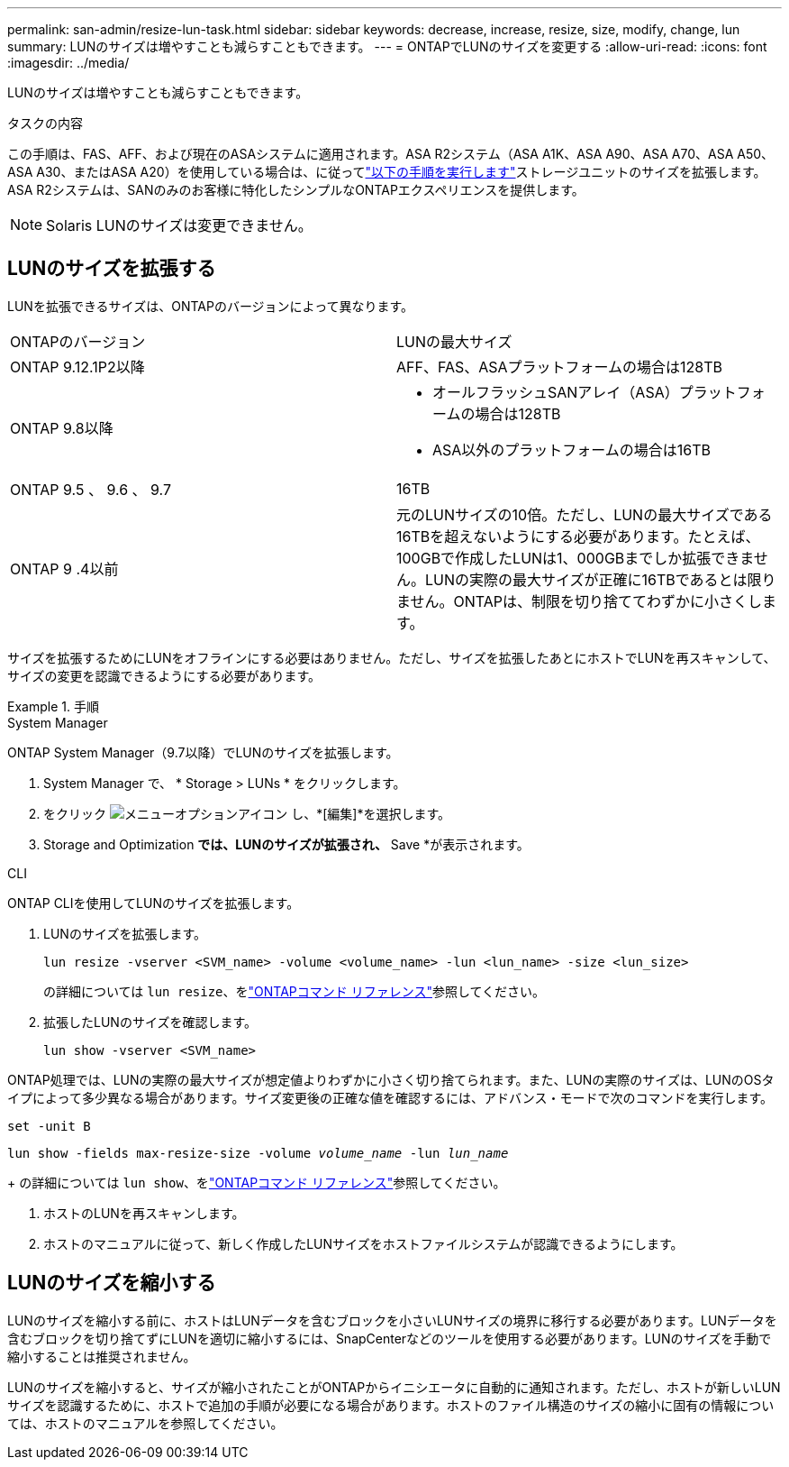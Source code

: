 ---
permalink: san-admin/resize-lun-task.html 
sidebar: sidebar 
keywords: decrease, increase, resize, size, modify, change, lun 
summary: LUNのサイズは増やすことも減らすこともできます。 
---
= ONTAPでLUNのサイズを変更する
:allow-uri-read: 
:icons: font
:imagesdir: ../media/


[role="lead"]
LUNのサイズは増やすことも減らすこともできます。

.タスクの内容
この手順は、FAS、AFF、および現在のASAシステムに適用されます。ASA R2システム（ASA A1K、ASA A90、ASA A70、ASA A50、ASA A30、またはASA A20）を使用している場合は、に従ってlink:https://docs.netapp.com/us-en/asa-r2/manage-data/modify-storage-units.html["以下の手順を実行します"^]ストレージユニットのサイズを拡張します。ASA R2システムは、SANのみのお客様に特化したシンプルなONTAPエクスペリエンスを提供します。

[NOTE]
====
Solaris LUNのサイズは変更できません。

====


== LUNのサイズを拡張する

LUNを拡張できるサイズは、ONTAPのバージョンによって異なります。

|===


| ONTAPのバージョン | LUNの最大サイズ 


| ONTAP 9.12.1P2以降  a| 
AFF、FAS、ASAプラットフォームの場合は128TB



| ONTAP 9.8以降  a| 
* オールフラッシュSANアレイ（ASA）プラットフォームの場合は128TB
* ASA以外のプラットフォームの場合は16TB




| ONTAP 9.5 、 9.6 、 9.7 | 16TB 


| ONTAP 9 .4以前 | 元のLUNサイズの10倍。ただし、LUNの最大サイズである16TBを超えないようにする必要があります。たとえば、100GBで作成したLUNは1、000GBまでしか拡張できません。LUNの実際の最大サイズが正確に16TBであるとは限りません。ONTAPは、制限を切り捨ててわずかに小さくします。 
|===
サイズを拡張するためにLUNをオフラインにする必要はありません。ただし、サイズを拡張したあとにホストでLUNを再スキャンして、サイズの変更を認識できるようにする必要があります。

.手順
[role="tabbed-block"]
====
.System Manager
--
ONTAP System Manager（9.7以降）でLUNのサイズを拡張します。

. System Manager で、 * Storage > LUNs * をクリックします。
. をクリック image:icon_kabob.gif["メニューオプションアイコン"] し、*[編集]*を選択します。
. Storage and Optimization *では、LUNのサイズが拡張され、* Save *が表示されます。


--
.CLI
--
ONTAP CLIを使用してLUNのサイズを拡張します。

. LUNのサイズを拡張します。
+
[source, cli]
----
lun resize -vserver <SVM_name> -volume <volume_name> -lun <lun_name> -size <lun_size>
----
+
の詳細については `lun resize`、をlink:https://docs.netapp.com/us-en/ontap-cli//lun-resize.html#description["ONTAPコマンド リファレンス"^]参照してください。

. 拡張したLUNのサイズを確認します。
+
[source, cli]
----
lun show -vserver <SVM_name>
----
+
[NOTE]
====
ONTAP処理では、LUNの実際の最大サイズが想定値よりわずかに小さく切り捨てられます。また、LUNの実際のサイズは、LUNのOSタイプによって多少異なる場合があります。サイズ変更後の正確な値を確認するには、アドバンス・モードで次のコマンドを実行します。

`set -unit B`

`lun show -fields max-resize-size -volume _volume_name_ -lun _lun_name_`

====
+
の詳細については `lun show`、をlink:https://docs.netapp.com/us-en/ontap-cli/lun-show.html["ONTAPコマンド リファレンス"^]参照してください。

. ホストのLUNを再スキャンします。
. ホストのマニュアルに従って、新しく作成したLUNサイズをホストファイルシステムが認識できるようにします。


--
====


== LUNのサイズを縮小する

LUNのサイズを縮小する前に、ホストはLUNデータを含むブロックを小さいLUNサイズの境界に移行する必要があります。LUNデータを含むブロックを切り捨てずにLUNを適切に縮小するには、SnapCenterなどのツールを使用する必要があります。LUNのサイズを手動で縮小することは推奨されません。

LUNのサイズを縮小すると、サイズが縮小されたことがONTAPからイニシエータに自動的に通知されます。ただし、ホストが新しいLUNサイズを認識するために、ホストで追加の手順が必要になる場合があります。ホストのファイル構造のサイズの縮小に固有の情報については、ホストのマニュアルを参照してください。
